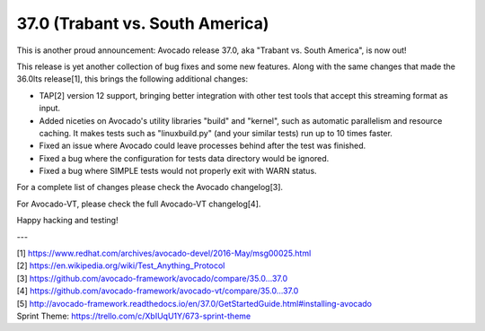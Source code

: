 ================================
37.0 (Trabant vs. South America)
================================

This is another proud announcement: Avocado release 37.0, aka "Trabant
vs. South America", is now out!

This release is yet another collection of bug fixes and some new
features.  Along with the same changes that made the 36.0lts
release[1], this brings the following additional changes:

* TAP[2] version 12 support, bringing better integration with other
  test tools that accept this streaming format as input.

* Added niceties on Avocado's utility libraries "build" and "kernel",
  such as automatic parallelism and resource caching.  It makes tests
  such as "linuxbuild.py" (and your similar tests) run up to 10 times
  faster.

* Fixed an issue where Avocado could leave processes behind after the
  test was finished.

* Fixed a bug where the configuration for tests data directory would
  be ignored.

* Fixed a bug where SIMPLE tests would not properly exit with WARN
  status.

For a complete list of changes please check the Avocado changelog[3].

For Avocado-VT, please check the full Avocado-VT changelog[4].

Happy hacking and testing!

---

| [1] https://www.redhat.com/archives/avocado-devel/2016-May/msg00025.html
| [2] https://en.wikipedia.org/wiki/Test_Anything_Protocol
| [3] https://github.com/avocado-framework/avocado/compare/35.0...37.0
| [4] https://github.com/avocado-framework/avocado-vt/compare/35.0...37.0
| [5] http://avocado-framework.readthedocs.io/en/37.0/GetStartedGuide.html#installing-avocado 
| Sprint Theme: https://trello.com/c/XbIUqU1Y/673-sprint-theme

